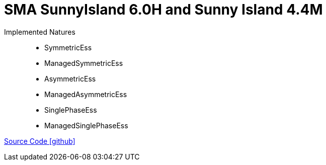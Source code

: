 = SMA SunnyIsland 6.0H and Sunny Island 4.4M

Implemented Natures::
- SymmetricEss
- ManagedSymmetricEss
- AsymmetricEss
- ManagedAsymmetricEss
- SinglePhaseEss
- ManagedSinglePhaseEss

https://github.com/OpenEMS/openems/tree/develop/io.openems.edge.ess.sma[Source Code icon:github[]]